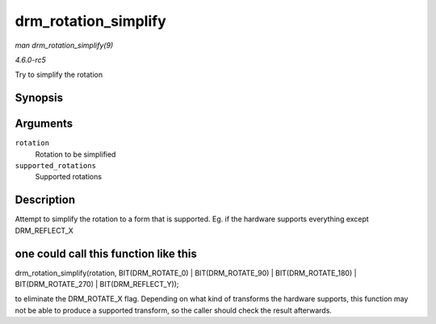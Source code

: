 .. -*- coding: utf-8; mode: rst -*-

.. _API-drm-rotation-simplify:

=====================
drm_rotation_simplify
=====================

*man drm_rotation_simplify(9)*

*4.6.0-rc5*

Try to simplify the rotation


Synopsis
========

.. c:function:: unsigned int drm_rotation_simplify( unsigned int rotation, unsigned int supported_rotations )

Arguments
=========

``rotation``
    Rotation to be simplified

``supported_rotations``
    Supported rotations


Description
===========

Attempt to simplify the rotation to a form that is supported. Eg. if the
hardware supports everything except DRM_REFLECT_X


one could call this function like this
======================================

drm_rotation_simplify(rotation, BIT(DRM_ROTATE_0) |
BIT(DRM_ROTATE_90) | BIT(DRM_ROTATE_180) | BIT(DRM_ROTATE_270)
| BIT(DRM_REFLECT_Y));

to eliminate the DRM_ROTATE_X flag. Depending on what kind of
transforms the hardware supports, this function may not be able to
produce a supported transform, so the caller should check the result
afterwards.


.. ------------------------------------------------------------------------------
.. This file was automatically converted from DocBook-XML with the dbxml
.. library (https://github.com/return42/sphkerneldoc). The origin XML comes
.. from the linux kernel, refer to:
..
.. * https://github.com/torvalds/linux/tree/master/Documentation/DocBook
.. ------------------------------------------------------------------------------
